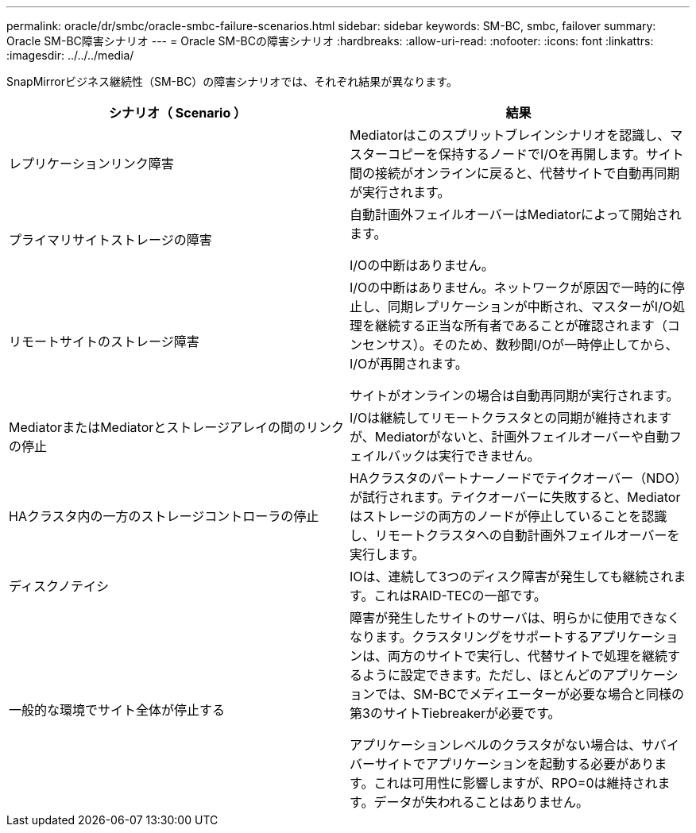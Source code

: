 ---
permalink: oracle/dr/smbc/oracle-smbc-failure-scenarios.html 
sidebar: sidebar 
keywords: SM-BC, smbc, failover 
summary: Oracle SM-BC障害シナリオ 
---
= Oracle SM-BCの障害シナリオ
:hardbreaks:
:allow-uri-read: 
:nofooter: 
:icons: font
:linkattrs: 
:imagesdir: ../../../media/


[role="lead"]
SnapMirrorビジネス継続性（SM-BC）の障害シナリオでは、それぞれ結果が異なります。

[cols="1,1"]
|===
| シナリオ（ Scenario ） | 結果 


| レプリケーションリンク障害 | Mediatorはこのスプリットブレインシナリオを認識し、マスターコピーを保持するノードでI/Oを再開します。サイト間の接続がオンラインに戻ると、代替サイトで自動再同期が実行されます。 


| プライマリサイトストレージの障害 | 自動計画外フェイルオーバーはMediatorによって開始されます。

I/Oの中断はありません。 


| リモートサイトのストレージ障害 | I/Oの中断はありません。ネットワークが原因で一時的に停止し、同期レプリケーションが中断され、マスターがI/O処理を継続する正当な所有者であることが確認されます（コンセンサス）。そのため、数秒間I/Oが一時停止してから、I/Oが再開されます。

サイトがオンラインの場合は自動再同期が実行されます。 


| MediatorまたはMediatorとストレージアレイの間のリンクの停止 | I/Oは継続してリモートクラスタとの同期が維持されますが、Mediatorがないと、計画外フェイルオーバーや自動フェイルバックは実行できません。 


| HAクラスタ内の一方のストレージコントローラの停止 | HAクラスタのパートナーノードでテイクオーバー（NDO）が試行されます。テイクオーバーに失敗すると、Mediatorはストレージの両方のノードが停止していることを認識し、リモートクラスタへの自動計画外フェイルオーバーを実行します。 


| ディスクノテイシ | IOは、連続して3つのディスク障害が発生しても継続されます。これはRAID-TECの一部です。 


| 一般的な環境でサイト全体が停止する | 障害が発生したサイトのサーバは、明らかに使用できなくなります。クラスタリングをサポートするアプリケーションは、両方のサイトで実行し、代替サイトで処理を継続するように設定できます。ただし、ほとんどのアプリケーションでは、SM-BCでメディエーターが必要な場合と同様の第3のサイトTiebreakerが必要です。

アプリケーションレベルのクラスタがない場合は、サバイバーサイトでアプリケーションを起動する必要があります。これは可用性に影響しますが、RPO=0は維持されます。データが失われることはありません。 
|===